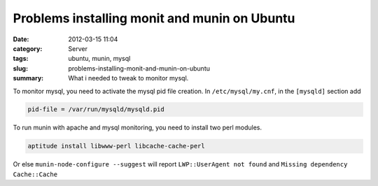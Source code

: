 Problems installing monit and munin on Ubuntu
#############################################
:date: 2012-03-15 11:04
:category: Server
:tags: ubuntu, munin, mysql
:slug: problems-installing-monit-and-munin-on-ubuntu
:summary: What i needed to tweak to monitor mysql.

To monitor mysql, you need to activate the mysql pid file creation. In
``/etc/mysql/my.cnf``, in the ``[mysqld]`` section add

.. sourcecode:: console

    pid-file = /var/run/mysqld/mysqld.pid

To run munin with apache and mysql monitoring, you need to install two
perl modules.

.. sourcecode:: console

    aptitude install libwww-perl libcache-cache-perl

Or else ``munin-node-configure --suggest`` will report ``LWP::UserAgent not
found`` and ``Missing dependency Cache::Cache``